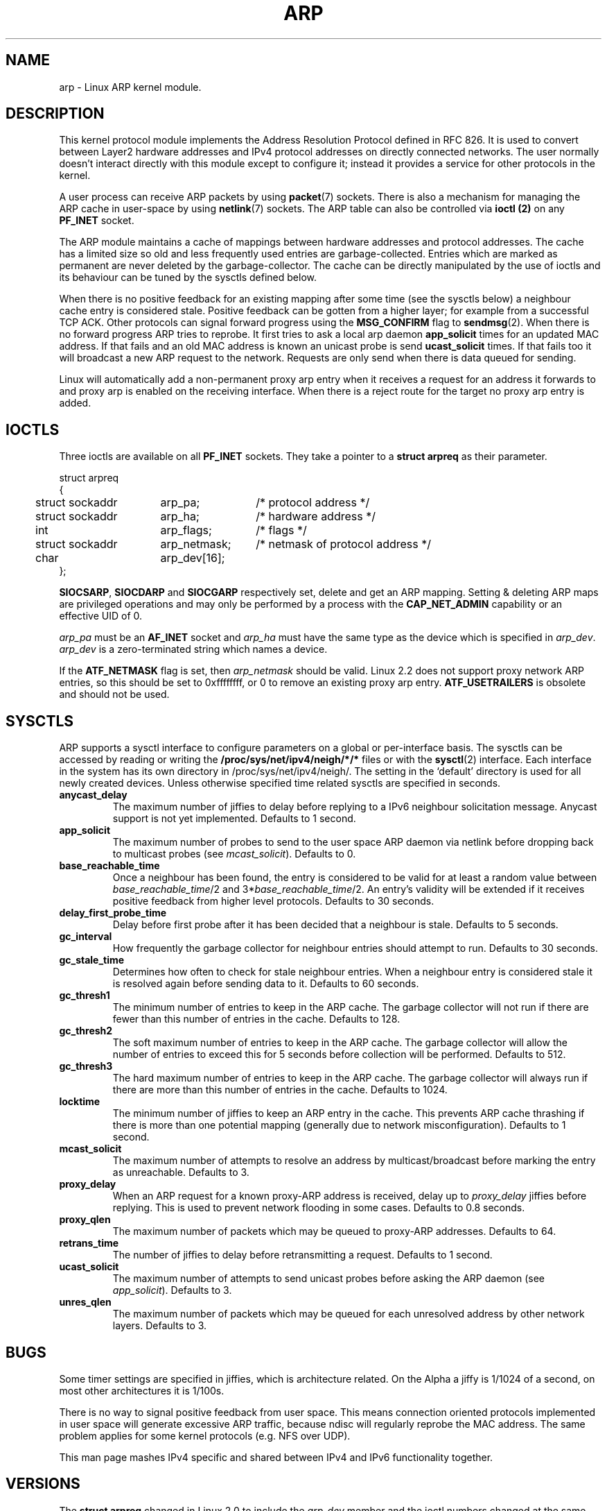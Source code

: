 '\" t
.\" This man page is Copyright (C) 1999 Matthew Wilcox <willy@bofh.ai>.
.\" Permission is granted to distribute possibly modified copies
.\" of this page provided the header is included verbatim,
.\" and in case of nontrivial modification author and date
.\" of the modification is added to the header.
.\" Modified June 1999 Andi Kleen
.\" $Id: arp.7,v 1.1 2005/01/29 03:30:03 Jorge.Rodriguez Exp $
.TH ARP 7 1999-06-03 "Linux Man Page" "Linux Programmer's Manual" 
.SH NAME
arp \- Linux ARP kernel module. 
.SH DESCRIPTION
This kernel protocol module implements the Address Resolution
Protocol defined in RFC 826.
It is used to convert between Layer2 hardware addresses
and IPv4 protocol addresses on directly connected networks. 
The user normally doesn't interact directly with this module except to 
configure it; 
instead it provides a service for other protocols in the kernel.

A user process can receive ARP packets by using
.BR packet (7)
sockets.  There is also a mechanism for managing the ARP cache
in user-space by using
.BR netlink (7)
sockets. The ARP table can also be controlled via 
.B ioctl (2) 
on any 
.B PF_INET 
socket.

The ARP module maintains a cache of mappings between hardware addresses
and protocol addresses.  The cache has a limited size so old and less
frequently used entries are garbage-collected.  Entries which are marked
as permanent are never deleted by the garbage-collector.  The cache can
be directly manipulated by the use of ioctls and its behaviour can be
tuned by the sysctls defined below.  

When there is no positive feedback for an existing mapping after some
time (see the sysctls below) a neighbour cache entry is considered stale.
Positive feedback can be gotten from a higher layer; for example from
a successful TCP ACK. Other protocols can signal forward progress
using the
.B MSG_CONFIRM
flag to
.BR sendmsg (2).
When there is no forward progress ARP tries to reprobe.
It first tries to ask a local arp daemon
.B app_solicit 
times for an updated MAC address.
If that fails and an old MAC address is known an unicast probe is send
.B ucast_solicit
times. If that fails too it will broadcast a new ARP 
request to the network. Requests are only send when there is data queued
for sending. 

Linux will automatically add a non-permanent proxy arp entry when it receives
a request for an address it forwards to and proxy arp is enabled on the 
receiving interface. When there is a reject route for the target
no proxy arp entry is added.

.SH IOCTLS
Three ioctls are available on all 
.B PF_INET
sockets.
They take a pointer to a
.B struct arpreq
as their parameter.

.nf
.ta 4 20 33
struct arpreq
{
	struct sockaddr	arp_pa;	/* protocol address */
	struct sockaddr	arp_ha;	/* hardware address */
	int	arp_flags;	/* flags */
	struct sockaddr	arp_netmask;	/* netmask of protocol address */
	char	arp_dev[16];
};
.fi

.BR SIOCSARP ", " SIOCDARP " and " SIOCGARP
respectively set, delete and get an ARP mapping.
Setting & deleting ARP maps are privileged operations and may
only be performed by a process with the
.B CAP_NET_ADMIN
capability or an effective UID of 0.

.I arp_pa
must be an
.B AF_INET
socket and
.I arp_ha
must have the same type as the device which is specified in
.IR arp_dev .
.I arp_dev
is a zero-terminated string which names a device.

.TS
tab(:) allbox;
c s
l l.
\fIarp_flags\fR
flag:meaning
ATF_COM:Lookup complete
ATF_PERM:Permanent entry
ATF_PUBL:Publish entry
ATF_USETRAILERS:Trailers requested
ATF_NETMASK:Use a netmask
ATF_DONTPUB:Don't answer
.TE

.PP

If the
.B ATF_NETMASK
flag is set, then
.I arp_netmask
should be valid.  
Linux 2.2 does not support proxy network ARP entries, so this
should be set to 0xffffffff, or 0 to remove an existing proxy arp entry. 
.B ATF_USETRAILERS
is obsolete and should not be used.

.SH SYSCTLS
ARP supports a sysctl interface to configure parameters on a global
or per-interface basis.
The sysctls can be accessed by reading or writing the 
.B /proc/sys/net/ipv4/neigh/*/*
files or with the 
.BR sysctl (2)
interface.  Each interface in the system has its own directory in
/proc/sys/net/ipv4/neigh/.
The setting in the `default' directory is used for all newly created devices.
Unless otherwise specified time related sysctls are specified in seconds.
.TP
.B anycast_delay
The maximum number of jiffies to delay before replying to a
IPv6 neighbour solicitation message.
Anycast support is not yet implemented.
Defaults to 1 second.
.TP
.B app_solicit
The maximum number of probes to send to the user space ARP daemon via
netlink before dropping back to multicast probes (see
.IR mcast_solicit ).
Defaults to 0.
.TP
.B base_reachable_time
Once a neighbour has been found, the entry is considered to be valid
for at least a random value between
.IR base_reachable_time "/2 and 3*" base_reachable_time /2.
An entry's validity will be extended if it receives positive feedback
from higher level protocols.
Defaults to 30 seconds.
.TP
.B delay_first_probe_time
Delay before first probe after it has been decided that a neighbour
is stale. 
Defaults to 5 seconds.
.TP
.B gc_interval
How frequently the garbage collector for neighbour entries 
should attempt to run.
Defaults to 30 seconds.
.TP
.B gc_stale_time
Determines how often to check for stale neighbour entries.  When 
a neighbour entry is considered stale it is resolved again before 
sending data to it. 
Defaults to 60 seconds.
.TP
.B gc_thresh1
The minimum number of entries to keep in the ARP cache.
The garbage collector will not run if there are fewer than
this number of entries in the cache.
Defaults to 128.
.TP
.B gc_thresh2
The soft maximum number of entries to keep in the ARP cache.
The garbage collector will allow the number of entries to exceed
this for 5 seconds before collection will be performed.
Defaults to 512.
.TP
.B gc_thresh3
The hard maximum number of entries to keep in the ARP cache.
The garbage collector will always run if there are more than
this number of entries in the cache.
Defaults to 1024.
.TP
.B locktime
The minimum number of jiffies to keep an ARP entry in the cache.
This prevents ARP cache thrashing if there is more than one potential
mapping (generally due to network misconfiguration).
Defaults to 1 second.
.TP
.B mcast_solicit
The maximum number of attempts to resolve an address by multicast/broadcast 
before marking the entry as unreachable.
Defaults to 3.
.TP
.B proxy_delay
When an ARP request for a known proxy-ARP address is received, delay up to
.I proxy_delay
jiffies before replying.
This is used to prevent network flooding in some cases.
Defaults to 0.8 seconds.
.TP
.B proxy_qlen
The maximum number of packets which may be queued to proxy-ARP addresses.
Defaults to 64.
.TP
.B retrans_time
The number of jiffies to delay before retransmitting a request.
Defaults to 1 second.
.TP
.B ucast_solicit
The maximum number of attempts to send unicast probes before asking
the ARP daemon (see
.IR app_solicit ).
Defaults to 3.
.TP
.B unres_qlen
The maximum number of packets which may be queued for each unresolved
address by other network layers.
Defaults to 3.

.SH BUGS
Some timer settings are specified in jiffies, which is architecture related.
On the Alpha a jiffy is 1/1024 of a second, on most other architectures it
is 1/100s.

There is no way to signal positive feedback from user space. This means
connection oriented protocols implemented in user space will generate 
excessive ARP traffic, because ndisc will regularly reprobe the MAC address.
The same problem applies for some kernel protocols (e.g. NFS over UDP).

This man page mashes IPv4 specific and shared between IPv4 and IPv6 
functionality together.

.SH VERSIONS
The
.B struct arpreq
changed in Linux 2.0 to include the
.I arp_dev
member and the ioctl numbers changed at the same time.
Support for the old ioctls was dropped in Linux 2.2.

Support for proxy arp entries for networks (netmask not equal 0xffffffff) 
was dropped in Linux 2.2. It is replaced by automatic proxy arp setup by
the kernel for all reachable hosts on other interfaces (when forwarding and 
proxy arp is enabled for the interface).

The neigh/* sysctls did not exist before Linux 2.2.

.SH "SEE ALSO"
.BR capabilities (7),
.BR ip (7)
.PP
RFC826 for a description of ARP.
.br
RFC2461 for a description of IPv6 neighbour discovery and the base
algorithms used.
.LP
Linux 2.2+ IPv4 ARP uses the IPv6 algorithms when applicable.

